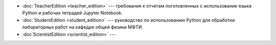 .. title: PythonBook
.. slug: index
.. date: 2019-08-29 16:44:04 UTC+03:00
.. tags: 
.. category: 
.. link: 
.. description: 
.. type: text

* :doc:`TeacherEdition <teacher_edition>` --- требования к отчетам поготовленных с использование языка Python и рабочих тетрадей Jupyter Notebook.
* :doc:`StudentEdition <student_edition>` --- руководство по использованию Python для обработки лабораторных работ на кафедре общей физики МФТИ.
* :doc`ScientistEdition <scientist_edition>` --- 



